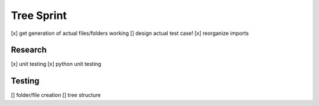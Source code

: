 Tree Sprint
============

[x] get generation of actual files/folders working
[] design actual test case!
[x] reorganize imports


Research
--------
[x] unit testing
[x] python unit testing

Testing
-------
[] folder/file creation
[] tree structure

